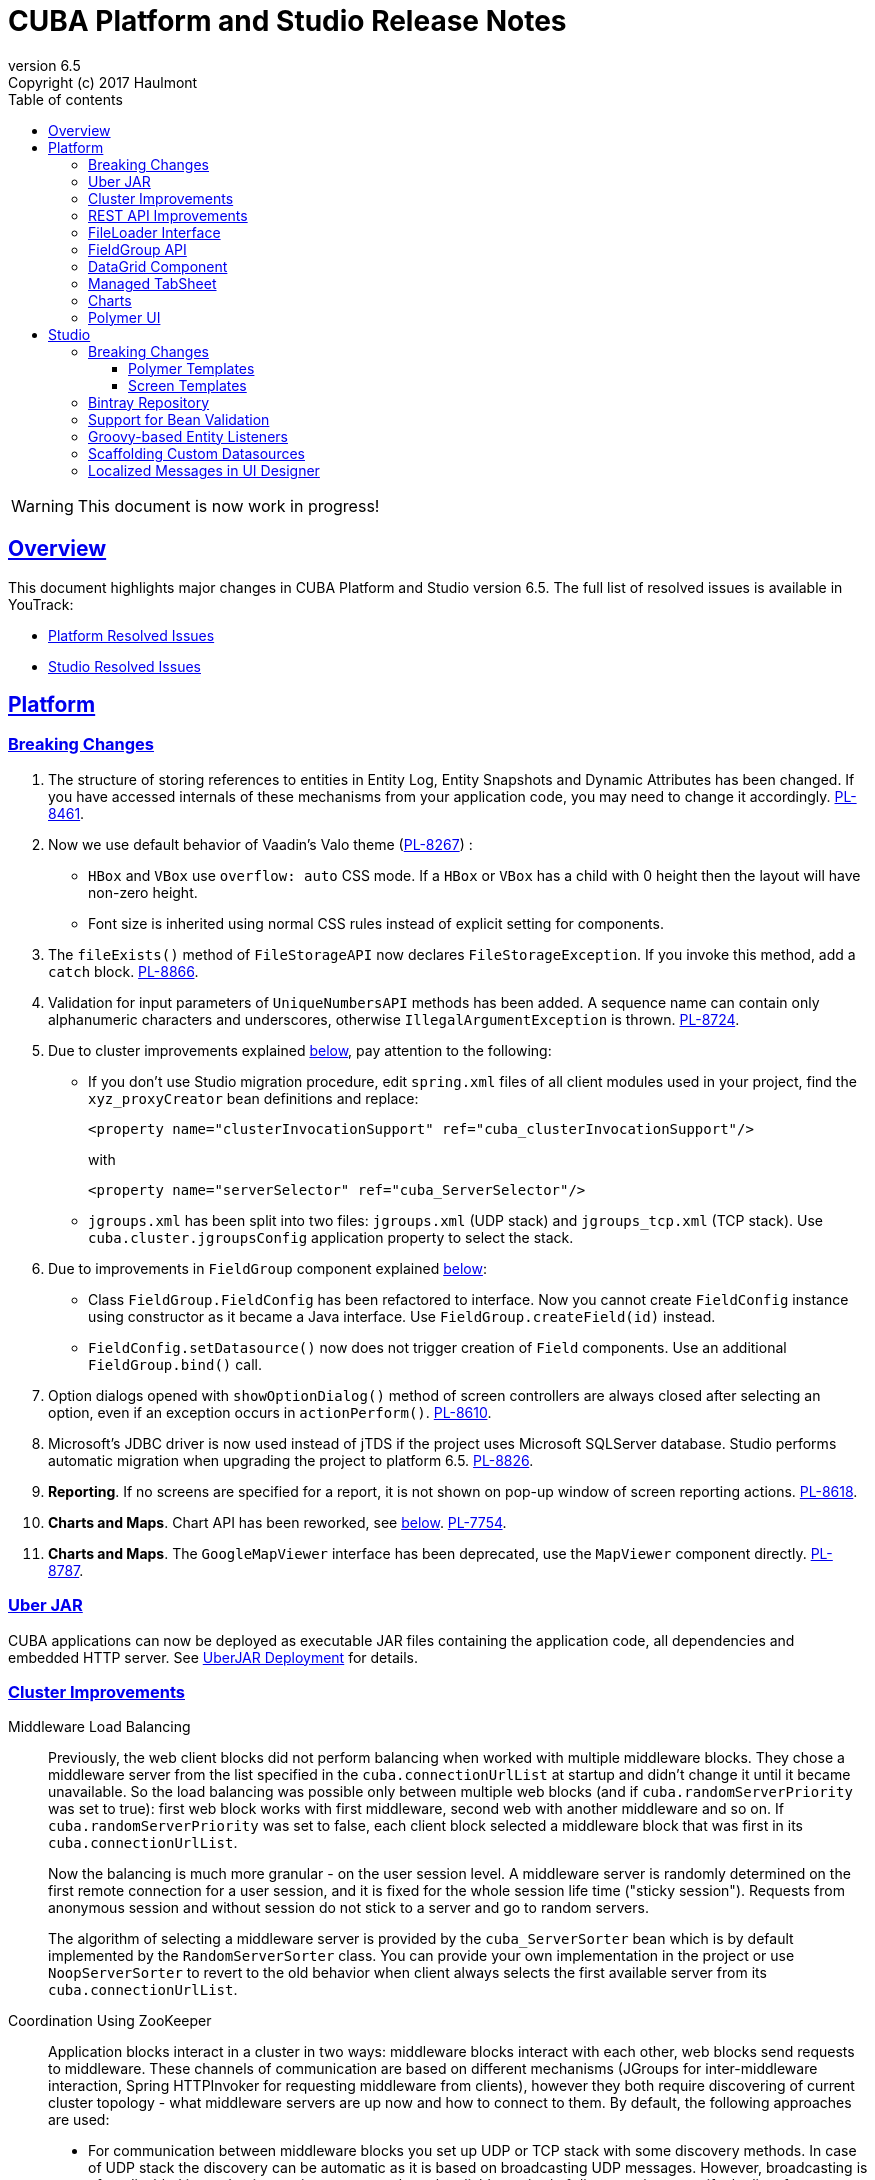 = CUBA Platform and Studio Release Notes
:toc: left
:toc-title: Table of contents
:toclevels: 6
:sectnumlevels: 6
:stylesheet: cuba.css
:linkcss:
:source-highlighter: coderay
:imagesdir: ./img
:stylesdir: ./styles
:sourcesdir: ../../source
:doctype: book
:sectlinks:
:sectanchors:
:lang: en
:revnumber: 6.5
:version-label: Version
:revremark: Copyright (c) 2017 Haulmont
:youtrack: https://youtrack.cuba-platform.com
:manual: https://doc.cuba-platform.com/manual-6.5

:!sectnums:

WARNING: This document is now work in progress!

[[overview]]
== Overview

This document highlights major changes in CUBA Platform and Studio version {revnumber}. The full list of resolved issues is available in YouTrack:

* https://youtrack.cuba-platform.com/issues/PL?q=Milestone%3A+%7BRelease+6.5%7D+State%3A+Fixed%2C+Verified+Affected+versions%3A+-SNAPSHOT+sort+by%3A+created+asc[Platform Resolved Issues]

* https://youtrack.cuba-platform.com/issues/STUDIO?q=Milestone%3A+%7BRelease+6.5%7D+State%3A+Fixed%2C+Verified+Affected+versions%3A+-SNAPSHOT+sort+by%3A+created+asc[Studio Resolved Issues]

[[platform]]
== Platform

[[platform_breaking_changes]]
=== Breaking Changes

. The structure of storing references to entities in Entity Log, Entity Snapshots and Dynamic Attributes has been changed. If you have accessed internals of these mechanisms from your application code, you may need to change it accordingly. {youtrack}/issue/PL-8461[PL-8461].

. Now we use default behavior of Vaadin's Valo theme ({youtrack}/issue/PL-8267[PL-8267]) :

* `HBox` and `VBox` use `overflow: auto` CSS mode. If a `HBox` or `VBox` has a child with 0 height then the layout will have non-zero height.
* Font size is inherited using normal CSS rules instead of explicit setting for components.

. The `fileExists()` method of `FileStorageAPI` now declares `FileStorageException`. If you invoke this method, add a `catch` block. {youtrack}/issue/PL-8866[PL-8866].

. Validation for input parameters of `UniqueNumbersAPI` methods has been added. A sequence name can contain only alphanumeric characters and underscores, otherwise `IllegalArgumentException` is thrown. {youtrack}/issue/PL-8724[PL-8724].

. Due to cluster improvements explained <<cluster,below>>, pay attention to the following:

* If you don't use Studio migration procedure, edit `spring.xml` files of all client modules used in your project, find the `xyz_proxyCreator` bean definitions and replace:
+
--
[source, xml]
----
<property name="clusterInvocationSupport" ref="cuba_clusterInvocationSupport"/>
----

with

[source, xml]
----
<property name="serverSelector" ref="cuba_ServerSelector"/>
----
--

* `jgroups.xml` has been split into two files: `jgroups.xml` (UDP stack) and `jgroups_tcp.xml` (TCP stack). Use `cuba.cluster.jgroupsConfig` application property to select the stack.

. Due to improvements in `FieldGroup` component explained <<field_group,below>>:

* Class `FieldGroup.FieldConfig` has been refactored to interface. Now you cannot create `FieldConfig` instance using constructor as it became a Java interface. Use `FieldGroup.createField(id)` instead.

* `FieldConfig.setDatasource()` now does not trigger creation of `Field` components. Use an additional `FieldGroup.bind()` call.


. Option dialogs opened with `showOptionDialog()` method of screen controllers are always closed after selecting an option, even if an exception occurs in `actionPerform()`. {youtrack}/issue/PL-8610[PL-8610].

. Microsoft's JDBC driver is now used instead of jTDS if the project uses Microsoft SQLServer database. Studio performs automatic migration when upgrading the project to platform 6.5. {youtrack}/issue/PL-8826[PL-8826].

. *Reporting*. If no screens are specified for a report, it is not shown on pop-up window of screen reporting actions. {youtrack}/issue/PL-8618[PL-8618].

. *Charts and Maps*. Chart API has been reworked, see <<chart_api,below>>. {youtrack}/issue/PL-7754[PL-7754].

. *Charts and Maps*. The `GoogleMapViewer` interface has been deprecated, use the `MapViewer` component directly. {youtrack}/issue/PL-8787[PL-8787].

[[uber_jar]]
=== Uber JAR

CUBA applications can now be deployed as executable JAR files containing the application code, all dependencies and embedded HTTP server. See
{manual}/uberjar_deployment.html[UberJAR Deployment] for details.

[[cluster]]
=== Cluster Improvements

[[cluster_load_balancing]]
Middleware Load Balancing::
+
--
Previously, the web client blocks did not perform balancing when worked with multiple middleware blocks. They chose a middleware server from the list specified in the `cuba.connectionUrlList` at startup and didn't change it until it became unavailable. So the load balancing was possible only between multiple web blocks (and if `cuba.randomServerPriority` was set to true): first web block works with first middleware, second web with another middleware and so on. If `cuba.randomServerPriority` was set to false, each client block selected a middleware block that was first in its `cuba.connectionUrlList`.

Now the balancing is much more granular - on the user session level. A middleware server is randomly determined on the first remote connection for a user session, and it is fixed for the whole session life time ("sticky session"). Requests from anonymous session and without session do not stick to a server and go to random servers.

The algorithm of selecting a middleware server is provided by the `cuba_ServerSorter` bean which is by default implemented by the `RandomServerSorter` class. You can provide your own implementation in the project or use `NoopServerSorter` to revert to the old behavior when client always selects the first available server from its `cuba.connectionUrlList`.
--

[[cluster_zookeeper]]
Coordination Using ZooKeeper::
+
--
Application blocks interact in a cluster in two ways: middleware blocks interact with each other, web blocks send requests to middleware. These channels of communication are based on different mechanisms (JGroups for inter-middleware interaction, Spring HTTPInvoker for requesting middleware from clients), however they both require discovering of current cluster topology - what middleware servers are up now and how to connect to them. By default, the following approaches are used:

* For communication between middleware blocks you set up UDP or TCP stack with some discovery methods. In case of UDP stack the discovery can be automatic as it is based on broadcasting UDP messages. However, broadcasting is often disabled in production environments, so the only reliable method of discovery is to specify the list of server addresses for TCPPING protocol in `jgroups.xml`. It means that the topology is static - you have to know it in advance when starting a middleware server.

* For requesting middleware from client blocks, you have to specify addresses of the middleware blocks in the `cuba.connectionUrlList` application property. It also makes the configuration static - you have to know addresses of the middleware servers when starting a client block.

Now we provide an application component that enables dynamic discovery of middleware servers for both communication channels. It is based on integration with https://zookeeper.apache.org[Apache ZooKeeper] - a centralized service for maintaining configuration information. When this component is included in your project, you need to specify only one static address when running your application blocks - the address of ZooKeeper. Middleware servers will advertise themselves by publishing their addresses on the ZooKeeper directory and discovery mechanisms will request ZooKeeper for addresses of available servers. If a middleware server goes down, it will be automatically removed from the directory immediately or after a timeout.

The source code of application component is available on https://github.com/cuba-platform/cuba-zk[GitHub], the binary artifacts are published in the standard CUBA repositories. See https://github.com/cuba-platform/cuba-zk[README] for information about including and configuring the component.
--

[[rest_api]]
=== REST API Improvements

[[rest_api_model_versioning]]
Model Versioning::
+
--
REST API v2 now contains a mechanism that allows you to change your data model but keep compatibility with existing REST clients. If a request from a client contains the `modelVersion` parameter, REST will apply a set of JSON transformations defined in a special XML configuration file. There are predefined transformations like removing or replacing an attribute, and you can provide custom classes for arbitrary transformations of schema and values. See {manual}/rest_api_v2_data_model_versioning.html[documentation] for details.
--

[[rest_api_persistent_token_store]]
Persistent Token Store::
+
--
By default, REST API v2 OAuth tokens are stored in memory only, which means clients need to re-login if the middleware server is restarted. Now you can turn on persistent storage for authentication tokens: see {manual}/rest_api_v2_persistent_token_store.html[documentation] for details. You may also want to increase token expiration timeout using the `cuba.rest.client.tokenExpirationTimeSec` application property, which is 12 hours by default.
--

[[file_Loader]]
=== FileLoader Interface

The new `FileLoader` interface allows you to work with files contained in {manual}/file_storage.html[File Storage] uniformly from the client and middle tier using input/output streams. It's a managed bean that can be injected or obtained via `AppBeans` class and it provides `openStream()` and `saveStream()` methods to load and save files. Both client and middleware implementations of the interface do not keep the whole file in memory, so you can pass files of any size without the risk of reaching memory limits.

[[field_group]]
=== FieldGroup API

We have reworked API of the `FieldGroup` component, deprecated old procedural methods and added support for dynamic change of the set of fields.

Breaking changes::
+
--
Class `FieldGroup.FieldConfig` has been refactored to interface. Now you cannot create `FieldConfig` instance using constructor as it became a Java interface. Use `FieldGroup.createField(id)` instead.

`FieldConfig.setDatasource()` now does not trigger creation of `Field` components. Use an additional `FieldGroup.bind()` call.
--

Deprecated::
+
--
All methods `setField<Something>(fieldId, value)` and `set<Something>(fieldId, value)` have been deprecated. Use `FieldConfig` APIs instead:

[source, java]
----
fieldGroup.getFieldNN("login").setVisible(false);
----

Method `FieldGroup.addCustomField` has been deprecated. Now, it is recommended to obtain `FieldConfig` and call `setComponent(Component)`:

[source, java]
----
LookupField languageLookup = factory.createComponent(LookupField.class);
...
fieldGroupRight.getFieldNN("language").setComponent(languageLookup);
----
--

New features::
+
--
You can specify separate `property` XML attribute for data binding:

[source, xml]
----
<fieldGroup id="fieldGroup" datasource="userDs" width="AUTO">
    <field id="position1x" property="position"/>
</fieldGroup>
----

We have introduced the `FieldGroupFieldFactory` bean that can be replaced globally or for a certain `FieldGroup` instance using `fieldFactoryBean` XML attribute or `FieldGroup.setFieldFactory()` method.

Now you can add/remove fields on the fly using methods: `addField(FieldConfig)`, `addField(FieldConfig, colIndex)`, `addField(FieldConfig, colIndex, rowIndex)`, `removeField(fieldId)`.
--

See {youtrack}/issue/PL-8776[PL-8776] for more details.

[[data_grid]]
=== DataGrid Component

We have introduced inline editor for `DataGrid` component. `DataGrid` supports line-based editing, where double-clicking (or using Enter key) a row opens the row editor. In the editor, the input fields can be edited, as well as navigated with Tab and Shift+Tab keys. If validation fails, an error is displayed and the user can correct the inputs. It allows a user to edit rows inside of `DataGrid` using a special editable representation of a row.

See {manual}/gui_DataGrid.html#gui_DataGrid_inline_editor[Usage of DataGrid Inline Editor].

[[managed_tabsheet]]
=== Managed TabSheet

New `cuba.web.mainTabSheetMode` application property defines which component will be used for Tabbed mode of main window:

. Default `TabSheet` component.
. Managed `TabSheet` component that doesn't unload tab content from the browser when a user selects another tab.

This property can have one of the two string values: `DEFAULT` or `MANAGED`.

`MANAGED` option is useful when you integrate some thirdparty web UI to your application as HTML `iframe` using the `Embedded` component. In case of `DEFAULT` mode content of a tab and embedded `iframe` will be completely reloaded on each selected tab switch. If you use `MANAGED` option then content of a tab remains in a browser memory and will not be reloaded when user switches tabs.

See {youtrack}/issue//PL-8464[PL-8464] for more details.

[[charts]]
=== Charts

Charts API has been simplified:

* Introduced separate component interfaces for all charts: AngularGaugeChart, FunnelChart, GanttChart, PieChart, RadarChart, SerialChart, XYChart. They contain methods that are relevant for a concrete chart implementation.
* Improved data binding. Now you can simply call `addData()` method to add items to a chart.

*Note:* charts XML markup fully compatible with the previous version.

New API usage example:
[source, java]
----
public class OrderBrowse extends AbstractLookup {
    @Inject
    private PieChart pieChart;  // we can inject typed Chart interface

    @Override
    public void init(Map<String, Object> params) {
        super.init(params);

        // no need to obtain configuration object and cast it to PieChart
        pieChart.setDepth3D(15)
                .setAngle(15)
                .setBalloon(
                        new Balloon()
                                .setColor(Color.AQUA)
                );

        // just add data, no need to create and set ListDataProvider
        pieChart.addData(MapDataItem.of("name", "Some String",
                                        "value", 75));
        pieChart.addData(MapDataItem.of("name", "Another String",
                                        "value", 12));
    }
}
----

Removed::
+
--
* `Chart.setConfiguration()` - now you have to use concrete Chart interface inheritor.
* `Chart.isByDate()` and `Chart.setByDate()` - now you have to use SeriesBasedChart interface and assign value to `CategoryAxis.parseDates` property.
--

Moved::
+
--
* `Chart.add<SomeEvent>Listener` methods now are available only for concrete Chart interfaces.
* Methods `zoomOut`, `zoomToIndexes`, `zoomToDates` have been moved to SeriesBasedChart interface.
* Methods `zoomOutValueAxes`, `zoomOutValueAxis`, `zoomOutValueAxis`, `zoomValueAxisToValues`, `zoomValueAxisToValues` have been moved to CoordinateChart interface.
--

Deprecated::
+
--
* Constant `Chart.NAME` no more corresponds to concrete Component class.
* `Chart.getConfiguration()` - now you can use concrete Chart inheritor instead, but you still can configure chart using old code based on configuration object.
--

If you declare charts in XML then concrete chart components will be created and you can inject them to your controller:
[source, java]
----
@Inject
private SerialChart columnChart;
@Inject
private GanttChart ganttChart;
----

To migrate old code that uses event listeners you have to add type casts (or use the new chart interface):
[source, java]
----
@Inject
private Chart pieChart;
...
((PieChart) pieChart).addSliceClickListener(event -> {
});
----

Simplified data binding API::
+
--
* Added convenient constructors to MapDataItem
* New `addData` method is available from any Chart interface
[source, java]
----
pieChart.addData(MapDataItem.of("name", "Some String",
                                "value", 75));
pieChart.addData(MapDataItem.of("name:", "Another String",
                                "value", 12));
----
--

See {youtrack}/issue/PL-7754[PL-7754] for more details.

[[polymer]]
=== Polymer UI

[[polymer_routing]]
Routing::

[[polymer_lookup]]
Lookup Approach::

[[polymer_file_upload]]
File Upload Field::

[[studio]]
== Studio

[[studio_breaking_changes]]
=== Breaking Changes

[[polymer_templates]]
==== Polymer Templates

Templates which are used for Polymer UI scaffolding were changed to support routing improvements.
In order to adopt those changes and use new templates you have to perform manual upgrade on your
Polymer client source code. The changes are listed below.

. Add `cuba-ui` dependency to the `bower.json`:
+
--
[source, json]
----
{
  ...
  "dependencies": {
    ...
    "cuba-ui": "cuba-elements/cuba-ui#^0.1.0",
    ...
  }
  ...
}
----
--
. Add `cuba-ui` import to the `{namespace}-shell.html`:
+
--
[source, xml]
----
<link rel="import" href="../bower_components/cuba-ui/cuba-ui.html">
----
--
. Make the following changes in `{namespace}-shell.html`:
.. add `tail` property binding in the `app-route` component:
+
--
[source, xml]
----
<app-route route="{{route}}" pattern="/:page" data="{{routeData}}" tail="{{routeTail}}">
----
--
.. set `selected-attribute="active"` in the `iron-lazy-pages` component:
+
--
[source, xml]
----
<iron-lazy-pages selected="[[_computeSelectedPage(routeData.page)]]" attr-for-selected="data-route" selected-attribute="active" class="content fit">
----
--
.. add the following listener and handler:
+
--
[source, javascript]
----
Polymer({
  is: 'namespace-shell',
  ...
  listeners: {
    'navigate': '_onNavigate'
  },
  ...
  _onNavigate: function(event, detail) {
    this.set("route.path", detail);
  }
});
----
--

[[screen_templates]]
==== Screen Templates

The API of screen templates has been reworked, so if you have created your own templates, they most probably won't work in Studio 6.5.

The following API methods have been removed: `getEditorNestedDatasourceProperties()`, `getEditorNestedCollectionDatasourceProperties()`, `generateDescriptorFileName()`, `generateFiledGroupXml()`, `getEditorCollectionAttributesTablesXml()`, `getBrowseColumns()`, `generateControllerNameByDescriptorName()`.

The removed methods are replaced with two new methods: `processSnippet()` and `evaluateScript()`, and a number of "snippets" and "scripts". These reusable parts of templates are located in the `snippet` subdirectory of the templates folder. As a result, all the logic previously hidden inside Studio API is now available in the form of micro-templates.

See Studio context help on the templates editing page for details.

[[bintray]]
=== Bintray Repository

All binary artifacts of CUBA platform and Premium Add-ons are now published also on https://bintray.com[Bintray]. Currently we are considering the usage of Bintray as experimental, but if you have any trouble accessing our `repo.cuba-platform.com` repository, you can easily switch to Bintray by selecting it in the Studio Server window:

----
https://dl.bintray.com/cuba-platform/main
----

Authentication for this repository is not needed. After reopening your project, Studio will automatically update the `buildscript.repositories` section of your `build.gradle`. There will be separate declarations of all needed repositories, such as `mavenCentral`, `jcenter`, etc.

If you use Premium Add-ons, `build.gradle` will contain additional repository:

----
maven {
    url 'https://cuba-platform.bintray.com/premium'
    credentials {
        username(rootProject.hasProperty('premiumRepoUser') ?
                    rootProject['premiumRepoUser'] : System.getenv('CUBA_PREMIUM_USER'))
        password(rootProject.hasProperty('premiumRepoPass') ?
                    rootProject['premiumRepoPass'] : System.getenv('CUBA_PREMIUM_PASSWORD'))
    }
}
----

Studio provides credentials automatically from your subscription information.

When you build your project with Bintray from the command line, there is a distinction from `repo.cuba-platform.com` repository in how to specify credentials. For Bintray, you should add `@cuba-platform` suffix to the user name, for example:

----
gradlew assemble -PpremiumRepoUser=123456123456@cuba-platform -PpremiumRepoPass=abcdefabcdef
----

=== Support for Bean Validation

Studio now contains UI for setting field-level bean validation annotations. It is available on the entity attribute panel, for example:

image::bean_validation_2.png[width=800]

Please note that you should enter annotation values exactly as they appear in Java code. This is especially important in regular expressions where you should escape \ symbols, for example:

image::bean_validation_1.png[width=800]

=== Groovy-based Entity Listeners

If you have selected *Groovy support* on the *Project properties > Advanced* tab,

image::groovy_entity_listener_1.png[width=800]

you can select *Groovy* when creating an entity listener:

image::groovy_entity_listener_2.png[width=800]

=== Scaffolding Custom Datasources

image::custom_datasource_1.gif[width=800]

=== Localized Messages in UI Designer

Studio screen layout designer now displays localized messages (in default locale) instead of message keys. In the example below, the button has its `caption` attribute set to `msg://myButton`, but the layout display *My Button* caption that is set in a message pack for this key:

image::loc_messages_1.png[width=800]
